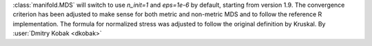 :class:`manifold.MDS` will switch to use `n_init=1` and `eps=1e-6` by default,
starting from version 1.9. The convergence criterion has been adjusted to
make sense for both metric and non-metric MDS and to follow the reference
R implementation. The formula for normalized stress was adjusted to follow
the original definition by Kruskal.
By :user:`Dmitry Kobak <dkobak>`
